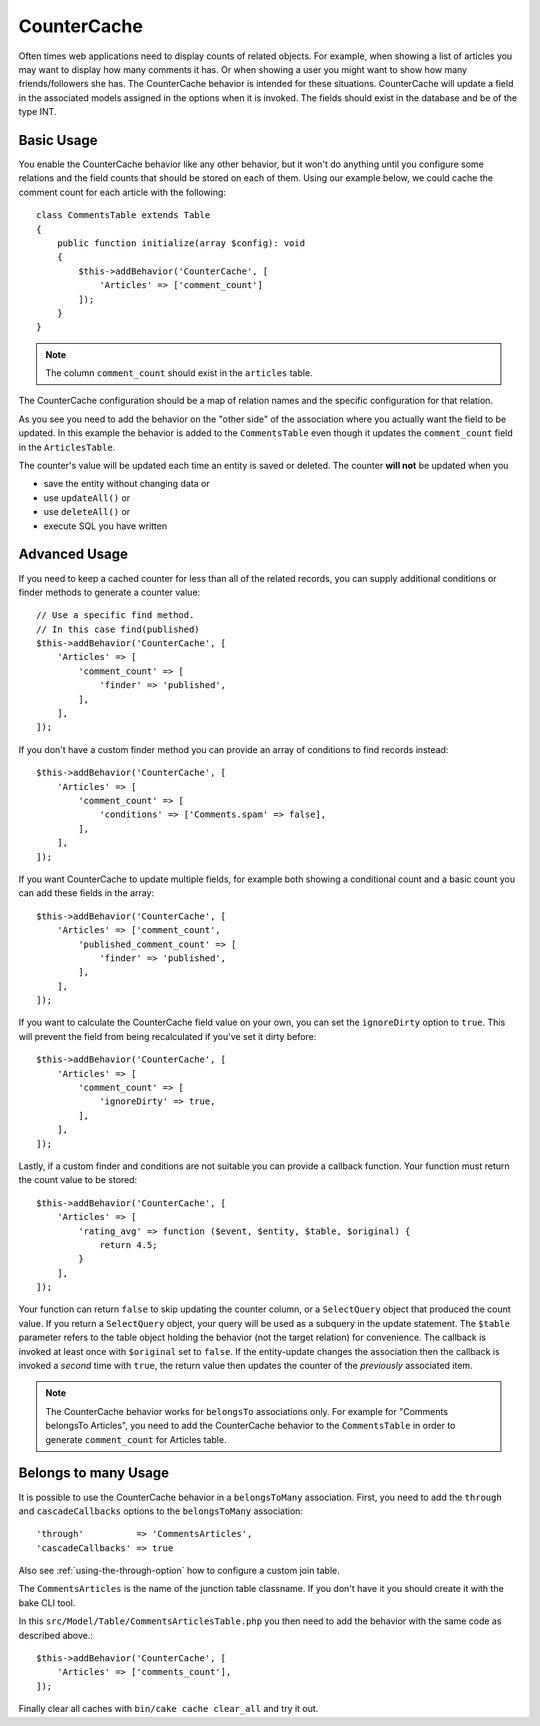 CounterCache
############

.. php:namespace:: Cake\ORM\Behavior

.. php:class:: CounterCacheBehavior

Often times web applications need to display counts of related objects. For
example, when showing a list of articles you may want to display how many
comments it has. Or when showing a user you might want to show how many
friends/followers she has. The CounterCache behavior is intended for these
situations. CounterCache will update a field in the associated models assigned
in the options when it is invoked. The fields should exist in the database and
be of the type INT.

Basic Usage
===========

You enable the CounterCache behavior like any other behavior, but it won't do
anything until you configure some relations and the field counts that should be
stored on each of them. Using our example below, we could cache the comment
count for each article with the following::

    class CommentsTable extends Table
    {
        public function initialize(array $config): void
        {
            $this->addBehavior('CounterCache', [
                'Articles' => ['comment_count']
            ]);
        }
    }


.. note::

    The column ``comment_count`` should exist in the ``articles`` table.

The CounterCache configuration should be a map of relation names and the
specific configuration for that relation.

As you see you need to add the behavior on the "other side" of the association
where you actually want the field to be updated. In this example the behavior
is added to the ``CommentsTable`` even though it updates the ``comment_count``
field in the ``ArticlesTable``.

The counter's value will be updated each time an entity is saved or deleted.
The counter **will not** be updated when you

- save the entity without changing data or
- use ``updateAll()`` or
- use ``deleteAll()`` or
- execute SQL you have written

Advanced Usage
==============

If you need to keep a cached counter for less than all of the related records,
you can supply additional conditions or finder methods to generate a
counter value::

    // Use a specific find method.
    // In this case find(published)
    $this->addBehavior('CounterCache', [
        'Articles' => [
            'comment_count' => [
                'finder' => 'published',
            ],
        ],
    ]);

If you don't have a custom finder method you can provide an array of conditions
to find records instead::

    $this->addBehavior('CounterCache', [
        'Articles' => [
            'comment_count' => [
                'conditions' => ['Comments.spam' => false],
            ],
        ],
    ]);

If you want CounterCache to update multiple fields, for example both showing a
conditional count and a basic count you can add these fields in the array::

    $this->addBehavior('CounterCache', [
        'Articles' => ['comment_count',
            'published_comment_count' => [
                'finder' => 'published',
            ],
        ],
    ]);

If you want to calculate the CounterCache field value on your own, you can set
the ``ignoreDirty`` option to ``true``.
This will prevent the field from being recalculated if you've set it dirty
before::

    $this->addBehavior('CounterCache', [
        'Articles' => [
            'comment_count' => [
                'ignoreDirty' => true,
            ],
        ],
    ]);

Lastly, if a custom finder and conditions are not suitable you can provide
a callback function. Your function must return the count value to be stored::

    $this->addBehavior('CounterCache', [
        'Articles' => [
            'rating_avg' => function ($event, $entity, $table, $original) {
                return 4.5;
            }
        ],
    ]);

Your function can return ``false`` to skip updating the counter column, or
a ``SelectQuery`` object that produced the count value. If you return a ``SelectQuery``
object, your query will be used as a subquery in the update statement.  The
``$table`` parameter refers to the table object holding the behavior (not the
target relation) for convenience. The callback is invoked at least once with
``$original`` set to ``false``. If the entity-update changes the association
then the callback is invoked a *second* time with ``true``, the return value
then updates the counter of the *previously* associated item.

.. note::

    The CounterCache behavior works for ``belongsTo`` associations only. For
    example for "Comments belongsTo Articles", you need to add the CounterCache
    behavior to the ``CommentsTable`` in order to generate ``comment_count`` for
    Articles table.

Belongs to many Usage
=====================

It is possible to use the CounterCache behavior in a ``belongsToMany`` association.
First, you need to add the ``through`` and ``cascadeCallbacks`` options to the
``belongsToMany`` association::

    'through'          => 'CommentsArticles',
    'cascadeCallbacks' => true

Also see :ref:`using-the-through-option` how to configure a custom join table.

The ``CommentsArticles`` is the name of the junction table classname.
If you don't have it you should create it with the bake CLI tool.

In this ``src/Model/Table/CommentsArticlesTable.php`` you then need to add the behavior
with the same code as described above.::

    $this->addBehavior('CounterCache', [
        'Articles' => ['comments_count'],
    ]);

Finally clear all caches with ``bin/cake cache clear_all`` and try it out.
